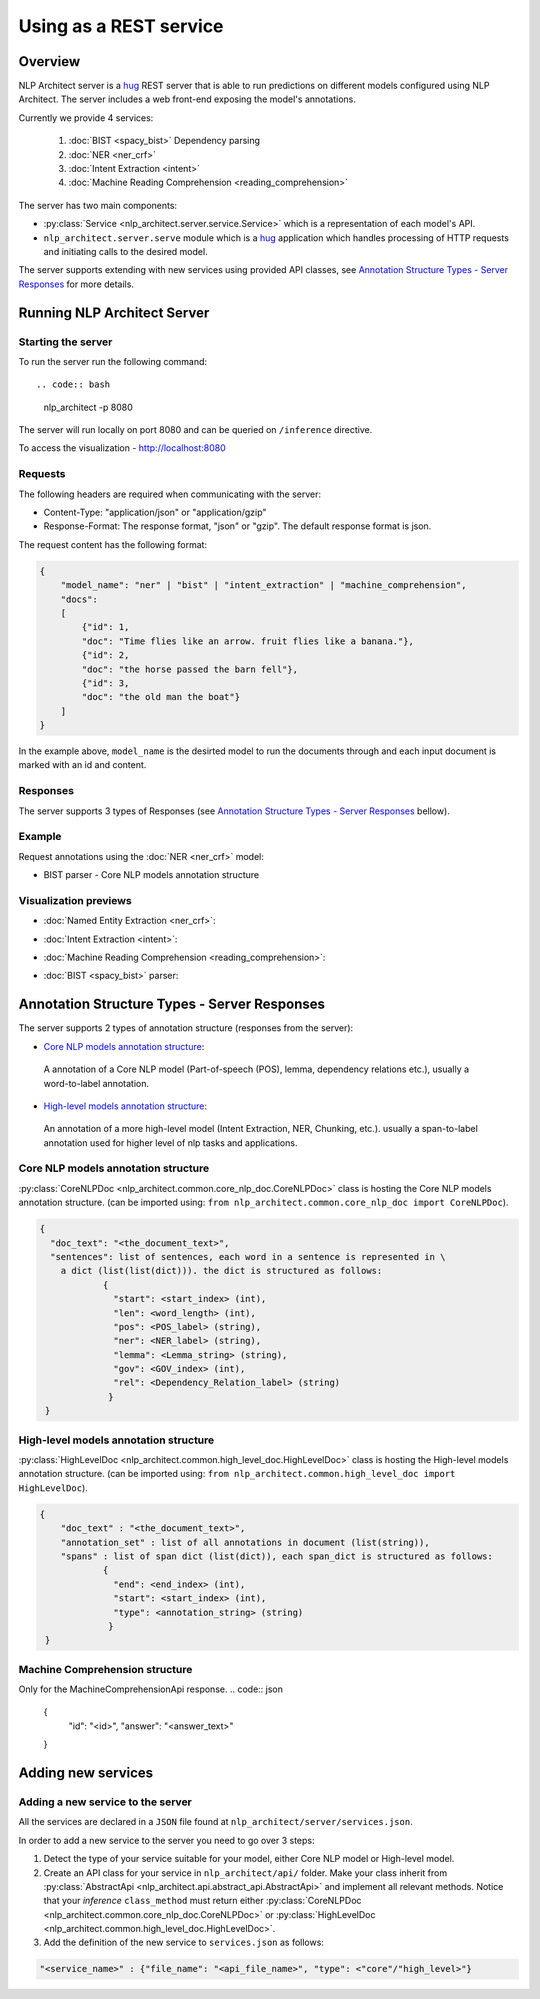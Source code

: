 .. ---------------------------------------------------------------------------
.. Copyright 2016-2018 Intel Corporation
..
.. Licensed under the Apache License, Version 2.0 (the "License");
.. you may not use this file except in compliance with the License.
.. You may obtain a copy of the License at
..
..      http://www.apache.org/licenses/LICENSE-2.0
..
.. Unless required by applicable law or agreed to in writing, software
.. distributed under the License is distributed on an "AS IS" BASIS,
.. WITHOUT WARRANTIES OR CONDITIONS OF ANY KIND, either express or implied.
.. See the License for the specific language governing permissions and
.. limitations under the License.
.. ---------------------------------------------------------------------------

Using as a REST service
#######################


Overview
========
NLP Architect server is a `hug <http://www.hug.rest/>`_ REST server that is
able to run predictions on different models configured using NLP Architect.
The server includes a web front-end exposing the model's annotations.

Currently we provide 4 services:

 1. :doc:`BIST <spacy_bist>` Dependency parsing
 2. :doc:`NER <ner_crf>`
 3. :doc:`Intent Extraction <intent>`
 4. :doc:`Machine Reading Comprehension <reading_comprehension>`

The server has two main components:

- :py:class:`Service <nlp_architect.server.service.Service>` which is a representation of each model's API.
- ``nlp_architect.server.serve`` module which is a `hug <http://www.hug.rest/>`_ application which handles processing of HTTP requests and initiating calls to the desired model.

The server supports extending with new services using provided API classes, see `Annotation Structure Types - Server Responses`_ for more details.

Running NLP Architect Server
============================
Starting the server
-------------------
To run the server run the following command::

.. code:: bash

    nlp_architect -p 8080

The server will run locally on port 8080 and can be queried on ``/inference`` directive.

To access the visualization - http://localhost:8080

Requests
--------
The following headers are required when communicating with the server:

- Content-Type: "application/json" or "application/gzip"
- Response-Format: The response format, "json" or "gzip". The default response format is json.

The request content has the following format:

.. code:: json

    {
        "model_name": "ner" | "bist" | "intent_extraction" | "machine_comprehension",
        "docs":
        [
            {"id": 1,
            "doc": "Time flies like an arrow. fruit flies like a banana."},
            {"id": 2,
            "doc": "the horse passed the barn fell"},
            {"id": 3,
            "doc": "the old man the boat"}
        ]
    }

In the example above, ``model_name`` is the desirted model to run the documents through and each input document is marked with an id and content.

Responses
---------
The server supports 3 types of Responses (see `Annotation Structure Types - Server Responses`_ bellow).

Example
-------

Request annotations using the :doc:`NER <ner_crf>` model:

.. code:: json

.. image :: assets/service_cards.png

- BIST parser - Core NLP models annotation structure



Visualization previews
----------------------

- :doc:`Named Entity Extraction <ner_crf>`:

  .. image :: assets/ner_service.png

- :doc:`Intent Extraction <intent>`:

  .. image :: assets/intent_service.png

- :doc:`Machine Reading Comprehension <reading_comprehension>`:

  .. image :: assets/mrc_service.png

- :doc:`BIST <spacy_bist>` parser:

  .. image :: assets/bist_service.png


Annotation Structure Types - Server Responses
=============================================
The server supports 2 types of annotation structure (responses from the server):

-  `Core NLP models annotation structure`_:
  A annotation of a Core NLP model (Part-of-speech (POS), lemma, dependency relations etc.), usually a word-to-label annotation.

-  `High-level models annotation structure`_:
  An annotation of a more high-level model (Intent Extraction, NER, Chunking, etc.). usually a span-to-label annotation used for higher level of nlp tasks and applications.


Core NLP models annotation structure
------------------------------------
:py:class:`CoreNLPDoc <nlp_architect.common.core_nlp_doc.CoreNLPDoc>` class is hosting the Core NLP models annotation structure.
(can be imported using: ``from nlp_architect.common.core_nlp_doc import CoreNLPDoc``).

.. code:: json

  {
    "doc_text": "<the_document_text>",
    "sentences": list of sentences, each word in a sentence is represented in \
      a dict (list(list(dict))). the dict is structured as follows:
              {
                "start": <start_index> (int),
                "len": <word_length> (int),
                "pos": <POS_label> (string),
                "ner": <NER_label> (string),
                "lemma": <Lemma_string> (string),
                "gov": <GOV_index> (int),
                "rel": <Dependency_Relation_label> (string)
               }
   }

High-level models annotation structure
--------------------------------------
:py:class:`HighLevelDoc <nlp_architect.common.high_level_doc.HighLevelDoc>` class is hosting the High-level models annotation structure.
(can be imported using: ``from nlp_architect.common.high_level_doc import HighLevelDoc``).

.. code:: json

  {
      "doc_text" : "<the_document_text>",
      "annotation_set" : list of all annotations in document (list(string)),
      "spans" : list of span dict (list(dict)), each span_dict is structured as follows:
              {
                "end": <end_index> (int),
                "start": <start_index> (int),
                "type": <annotation_string> (string)
               }
   }

Machine Comprehension structure
-------------------------------
Only for the MachineComprehensionApi response.
.. code:: json

 {
  "id": "<id>",
  "answer": "<answer_text>"
 }

Adding new services
===================
Adding a new service to the server
----------------------------------
All the services are declared in a ``JSON`` file found at ``nlp_architect/server/services.json``.

In order to add a new service to the server you need to go over 3 steps:

1. Detect the type of your service suitable for your model, either Core NLP model or High-level model.
2. Create an API class for your service in  ``nlp_architect/api/`` folder. Make your class inherit from :py:class:`AbstractApi <nlp_architect.api.abstract_api.AbstractApi>` and implement all relevant methods. Notice that your `inference` ``class_method`` must return either :py:class:`CoreNLPDoc <nlp_architect.common.core_nlp_doc.CoreNLPDoc>` or :py:class:`HighLevelDoc <nlp_architect.common.high_level_doc.HighLevelDoc>`.
3. Add the definition of the new service to ``services.json`` as follows:

.. code:: json

    "<service_name>" : {"file_name": "<api_file_name>", "type": <"core"/"high_level>"}
